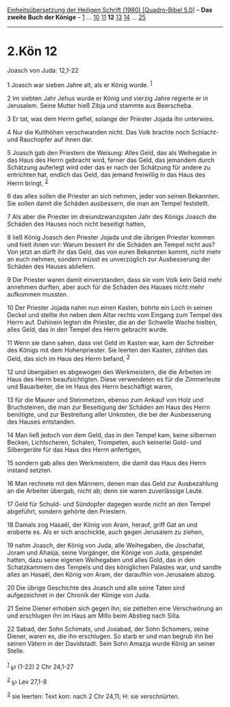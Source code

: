 :PROPERTIES:
:ID:       e6bdc6ab-3a5d-4d67-8e7f-8790a5a11332
:END:
<<navbar>>
[[../index.html][Einheitsübersetzung der Heiligen Schrift (1980)
[Quadro-Bibel 5.0]]] -- *Das zweite Buch der Könige* --
[[file:2.Kön_1.html][1]] ... [[file:2.Kön_10.html][10]]
[[file:2.Kön_11.html][11]] *12* [[file:2.Kön_13.html][13]]
[[file:2.Kön_14.html][14]] ... [[file:2.Kön_25.html][25]]

--------------

* 2.Kön 12
  :PROPERTIES:
  :CUSTOM_ID: kön-12
  :END:

<<verses>>

<<v1>>
**** Joasch von Juda: 12,1-22
     :PROPERTIES:
     :CUSTOM_ID: joasch-von-juda-121-22
     :END:
1 Joasch war sieben Jahre alt, als er König wurde. ^{[[#fn1][1]]}

<<v2>>
2 Im siebten Jahr Jehus wurde er König und vierzig Jahre regierte er in
Jerusalem. Seine Mutter hieß Zibja und stammte aus Beerscheba.

<<v3>>
3 Er tat, was dem Herrn gefiel, solange der Priester Jojada ihn
unterwies.

<<v4>>
4 Nur die Kulthöhen verschwanden nicht. Das Volk brachte noch Schlacht-
und Rauchopfer auf ihnen dar.

<<v5>>
5 Joasch gab den Priestern die Weisung: Alles Geld, das als Weihegabe in
das Haus des Herrn gebracht wird, ferner das Geld, das jemandem durch
Schätzung auferlegt wird oder das er nach der Schätzung für andere zu
entrichten hat, endlich das Geld, das jemand freiwillig in das Haus des
Herrn bringt, ^{[[#fn2][2]]}

<<v6>>
6 das alles sollen die Priester an sich nehmen, jeder von seinen
Bekannten. Sie sollen damit die Schäden ausbessern, die man am Tempel
feststellt.

<<v7>>
7 Als aber die Priester im dreiundzwanzigsten Jahr des Königs Joasch die
Schäden des Hauses noch nicht beseitigt hatten,

<<v8>>
8 ließ König Joasch den Priester Jojada und die übrigen Priester kommen
und hielt ihnen vor: Warum bessert ihr die Schäden am Tempel nicht aus?
Von jetzt an dürft ihr das Geld, das von euren Bekannten kommt, nicht
mehr an euch nehmen, sondern müsst es unverzüglich zur Ausbesserung der
Schäden des Hauses abliefern.

<<v9>>
9 Die Priester waren damit einverstanden, dass sie vom Volk kein Geld
mehr annehmen durften, aber auch für die Schäden des Hauses nicht mehr
aufkommen mussten.

<<v10>>
10 Der Priester Jojada nahm nun einen Kasten, bohrte ein Loch in seinen
Deckel und stellte ihn neben dem Altar rechts vom Eingang zum Tempel des
Herrn auf. Dahinein legten die Priester, die an der Schwelle Wache
hielten, alles Geld, das in den Tempel des Herrn gebracht wurde.

<<v11>>
11 Wenn sie dann sahen, dass viel Geld im Kasten war, kam der Schreiber
des Königs mit dem Hohenpriester. Sie leerten den Kasten, zählten das
Geld, das sich im Haus des Herrn befand, ^{[[#fn3][3]]}

<<v12>>
12 und übergaben es abgewogen den Werkmeistern, die die Arbeiten im Haus
des Herrn beaufsichtigten. Diese verwendeten es für die Zimmerleute und
Bauarbeiter, die im Haus des Herrn beschäftigt waren,

<<v13>>
13 für die Maurer und Steinmetzen, ebenso zum Ankauf von Holz und
Bruchsteinen, die man zur Beseitigung der Schäden am Haus des Herrn
benötigte, und zur Bestreitung aller Unkosten, die bei der Ausbesserung
des Hauses entstanden.

<<v14>>
14 Man ließ jedoch von dem Geld, das in den Tempel kam, keine silbernen
Becken, Lichtscheren, Schalen, Trompeten, auch keinerlei Gold- und
Silbergeräte für das Haus des Herrn anfertigen,

<<v15>>
15 sondern gab alles den Werkmeistern, die damit das Haus des Herrn
instand setzten.

<<v16>>
16 Man rechnete mit den Männern, denen man das Geld zur Ausbezahlung an
die Arbeiter übergab, nicht ab; denn sie waren zuverlässige Leute.

<<v17>>
17 Geld für Schuld- und Sündopfer dagegen wurde nicht an den Tempel
abgeführt, sondern gehörte den Priestern.

<<v18>>
18 Damals zog Hasaël, der König von Aram, herauf, griff Gat an und
eroberte es. Als er sich anschickte, auch gegen Jerusalem zu ziehen,

<<v19>>
19 nahm Joasch, der König von Juda, alle Weihegaben, die Joschafat,
Joram und Ahasja, seine Vorgänger, die Könige von Juda, gespendet
hatten, dazu seine eigenen Weihegaben und alles Gold, das in den
Schatzkammern des Tempels und des königlichen Palastes war, und sandte
alles an Hasaël, den König von Aram, der daraufhin von Jerusalem abzog.

<<v20>>
20 Die übrige Geschichte des Joasch und alle seine Taten sind
aufgezeichnet in der Chronik der Könige von Juda.

<<v21>>
21 Seine Diener erhoben sich gegen ihn; sie zettelten eine Verschwörung
an und erschlugen ihn im Haus am Millo beim Abstieg nach Silla.

<<v22>>
22 Sabad, der Sohn Schimats, und Josabad, der Sohn Schomers, seine
Diener, waren es, die ihn erschlugen. So starb er und man begrub ihn bei
seinen Vätern in der Davidstadt. Sein Sohn Amazja wurde König an seiner
Stelle.\\
\\

^{[[#fnm1][1]]} ℘ (1-22) 2 Chr 24,1-27

^{[[#fnm2][2]]} ℘ Lev 27,1-8

^{[[#fnm3][3]]} sie leerten: Text korr. nach 2 Chr 24,11; H: sie
verschnürten.
